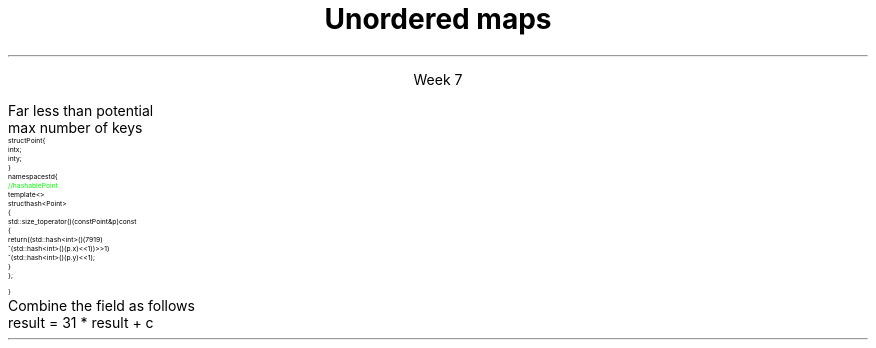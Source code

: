 
.TL
.gcolor blue
Unordered maps
.gcolor
.LP
.ce 1
Week 7
.EQ
delim $$
.EN
.SS Overview
.IT Unordered maps
.IT Hashing concepts
.i1 Hash tables
.IT Hash functions
.i1 \*[c]std::hash<T>\*[r]
.SS Unordered map
.IT We said that 'maps are trees'
.i1 Is this the only way to make a map?
.i2 No.
.IT Trees have $log sub 2 (n)$ access
.i1 But unsorted vectors have constant-time access
.i1 Is it possible to make a map with constant-time access?
.i2 Yes.
.IT Problem
.i1 We want to store a map like a vector
.i2 As a linear ADT
.i2 So it has an index we can access in 1 step.
.i1 But a map has a 'key', not an 'index'
.IT \fIhash code\fR to the rescue
.i1 We \fIcompute\fR an index into an array using the map key
.SS Hashtable
.IT The default map implementation in most other languages 
.i1 Is not a tree
.i1 It's a different ADT called a \fIhash table\fR
.i1 The C++ equivalent is an \*[c]unordered_map\*[r]
.IT A hash table is an indexed collection
.i1 Backing store is commonly an array
.IT Each indexed location is called a \fBbucket\fR
.IT Holds one (or more) map entries (<K,V>)
.IT A \fIhash function\fR takes a key
.i1 Returns an index
.i1 The index identifies the bucket
.i1 Which can the be used to get values
.IT Only \fIhashable object\fR can be used as keys in an unordered map
.i1 \fBMust\fR override \*[c]std::hash\*[r] and
.i1 \*[c]operator==\*[r] and
.i1 \*[c]operator<\*[r] before an unordered_map will compile.
.SS Unordered map buckets
.mk
.PSPIC -R images/chained-hashing.eps
.rt
.IT unordered maps typically have
.i1 \fIFar\fR fewer buckets than values
.i2 That might conceivably be stored
.i1 Consider keys of
.i2 \*[c]long\*[r] 
.i3 $2 sup 63 - 1$ possible keys
.i2 16 character strings
.i3 $26 sup 16$ possible keys 
.i3 assuming basic Latin alphabet
.IT Main idea
.i1 Create 'just enough' buckets
.i1 Somewhat more than actual keys used
.i1s
Far less than potential 
.br
 max number of keys
.i1e
.i1 Much more space efficient
.i1 Some keys will likely need to be stored in the same bucket
.i1 Each bucket either contains an element
.i2 or a linked list of elements
.SS Overriding std::hash
.IT Consider a \fCstruct Point\fR
\s-8
.CW
  struct Point {
    int x;
    int y;
  }
  namespace std {
    \m[green]// hashable Point\m[]
    template <>
      struct hash<Point>
      {
        std::size_t operator()(const Point& p) const
        {
          return ((std::hash<int>()(7919)
                ^ (std::hash<int>()(p.x) << 1)) >> 1)
                ^ (std::hash<int>()(p.y) << 1);
        }
      };
  }
.R
\s+8
.SS A general hash algorithm
.IT The previous algorithm works, but hard to remember
.i1 This general approach is serviceable for many applications
.IT Store a constant non-zero prime in a variable result.
.i1 Examples: 17, 7919, 131
.IT For each significant field used in \*[c]operator==\*[r]
.i1 Compute an int hash code (c) for the member, \fCf\fR
.i1 If a built-in type \fCT\fR, call \fCstd::hash<T>()(f)
.i1 If the field is an object reference, either
.i2 Recursively invoke hash on f, or
.i2 Create a 'canonical representation' of the field & compute the hash on that
.i1 If the field is an array, then treat each element as a separate value
.i1s
Combine the field as follows
.CW
 result = 31 * result + c
.R
.i1e
.IT Return result
.SS Summary
.IT Unordered maps
.IT Hashing concepts
.i1 Hash tables
.IT Hash functions
.i1 \*[c]std::hash<T>\*[r]
